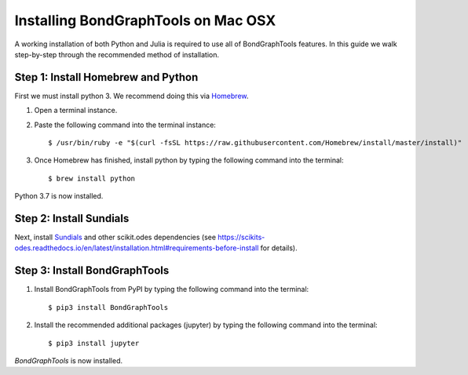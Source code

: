 Installing BondGraphTools on Mac OSX
====================================

A working installation of both Python and Julia is required to use all of BondGraphTools features.
In this guide we walk step-by-step through the recommended method of installation.

Step 1: Install Homebrew and Python
----------------------------------
First we must install python 3. We recommend doing this via Homebrew_.

1. Open a terminal instance.
2. Paste the following command into the terminal instance::

    $ /usr/bin/ruby -e "$(curl -fsSL https://raw.githubusercontent.com/Homebrew/install/master/install)"

3. Once Homebrew has finished, install python by typing the following command into the terminal::

    $ brew install python

Python 3.7 is now installed.

Step 2: Install Sundials
------------------------
Next, install Sundials_ and other scikit.odes dependencies
(see https://scikits-odes.readthedocs.io/en/latest/installation.html#requirements-before-install for details).

Step 3: Install BondGraphTools
------------------------------

1. Install BondGraphTools from PyPI by typing the following command into the terminal::

    $ pip3 install BondGraphTools

2. Install the recommended additional packages (jupyter) by typing the following command into the terminal::

    $ pip3 install jupyter

`BondGraphTools` is now installed.


.. _Homebrew: https://brew.sh/
.. _Sundials: https://computing.llnl.gov/projects/sundials


